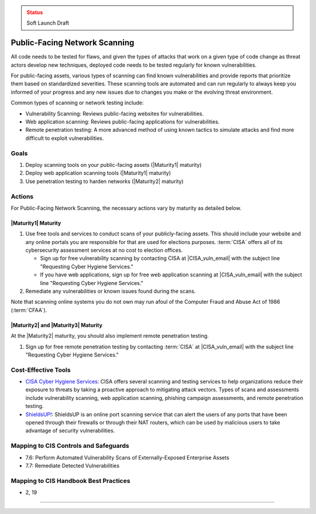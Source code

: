..
  Created by: mike garcia
  To: network scanning to include things like CyHy

.. |bp_title| replace:: Public-Facing Network Scanning

.. admonition:: Status
   :class: caution

   Soft Launch Draft

|bp_title|
----------------------------------------------

All code needs to be tested for flaws, and given the types of attacks that work on a given type of code change as threat actors develop new techniques, deployed code needs to be tested regularly for known vulnerabilities.

For public-facing assets, various types of scanning can find known vulnerabilities and provide reports that prioritize them based on standardized severities. These scanning tools are automated and can run regularly to always keep you informed of your progress and any new issues due to changes you make or the evolving threat environment.

Common types of scanning or network testing include:

* Vulnerability Scanning: Reviews public-facing websites for vulnerabilities.
* Web application scanning: Reviews public-facing applications for vulnerabilities.
* Remote penetration testing: A more advanced method of using known tactics to simulate attacks and find more difficult to exploit vulnerabilities.

Goals
**********************************************

#. Deploy scanning tools on your public-facing assets (|Maturity1| maturity)
#. Deploy web application scanning tools (|Maturity1| maturity)
#. Use penetration testing to harden networks (|Maturity2| maturity)

Actions
**********************************************

For |bp_title|, the necessary actions vary by maturity as detailed below.

|Maturity1| Maturity
&&&&&&&&&&&&&&&&&&&&&&&&&&&&&&&&&&&&&&&&&&&&&&

#. Use free tools and services to conduct scans of your publicly-facing assets. This should include your website and any online portals you are responsible for that are used for elections purposes. :term:`CISA` offers all of its cybersecurity assessment services at no cost to election offices.

   * Sign up for free vulnerability scanning by contacting CISA at |CISA_vuln_email| with the subject line "Requesting Cyber Hygiene Services."
   * If you have web applications, sign up for free web application scanning at |CISA_vuln_email| with the subject line "Requesting Cyber Hygiene Services."

#. Remediate any vulnerabilities or known issues found during the scans.

Note that scanning online systems you do not own may run afoul of the Computer Fraud and Abuse Act of 1986 (:term:`CFAA`).

|Maturity2| and |Maturity3| Maturity
&&&&&&&&&&&&&&&&&&&&&&&&&&&&&&&&&&&&&&&&&&&&&&

At the |Maturity2| maturity, you should also implement remote penetration testing.

#. Sign up for free remote penetration testing by contacting :term:`CISA` at |CISA_vuln_email| with the subject line "Requesting Cyber Hygiene Services."

Cost-Effective Tools
**********************************************

* `CISA Cyber Hygiene Services <https://www.cisa.gov/cyber-hygiene-services>`_: CISA offers several scanning and testing services to help organizations reduce their exposure to threats by taking a proactive approach to mitigating attack vectors. Types of scans and assessments include vulnerability scanning, web application scanning, phishing campaign assessments, and remote penetration testing.
* `ShieldsUP! <https://www.grc.com/shieldsup>`_: ShieldsUP is an online port scanning service that can alert the users of any ports that have been opened through their firewalls or through their NAT routers, which can be used by malicious users to take advantage of security vulnerabilities.

Mapping to CIS Controls and Safeguards
**********************************************

* 7.6: Perform Automated Vulnerability Scans of Externally-Exposed Enterprise Assets
* 7.7: Remediate Detected Vulnerabilities

Mapping to CIS Handbook Best Practices
****************************************

* 2, 19

-----------------------------------------------
